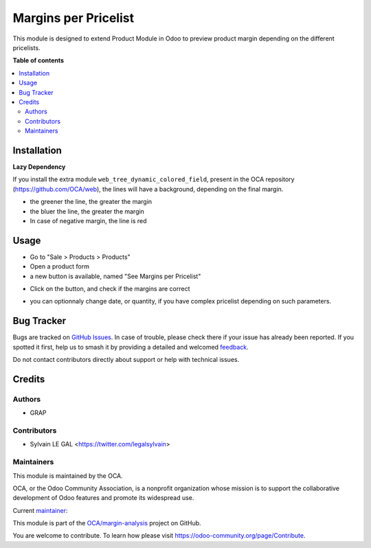 =====================
Margins per Pricelist
=====================

.. 
   !!!!!!!!!!!!!!!!!!!!!!!!!!!!!!!!!!!!!!!!!!!!!!!!!!!!
   !! This file is generated by oca-gen-addon-readme !!
   !! changes will be overwritten.                   !!
   !!!!!!!!!!!!!!!!!!!!!!!!!!!!!!!!!!!!!!!!!!!!!!!!!!!!
   !! source digest: sha256:7ff6e519b82f8f6856346e1aaec54250318636613092a3912179b9da3b9a1e67
   !!!!!!!!!!!!!!!!!!!!!!!!!!!!!!!!!!!!!!!!!!!!!!!!!!!!

.. |badge1| image:: https://img.shields.io/badge/maturity-Beta-yellow.png
    :target: https://odoo-community.org/page/development-status
    :alt: Beta
.. |badge2| image:: https://img.shields.io/badge/licence-AGPL--3-blue.png
    :target: http://www.gnu.org/licenses/agpl-3.0-standalone.html
    :alt: License: AGPL-3
.. |badge3| image:: https://img.shields.io/badge/github-OCA%2Fmargin--analysis-lightgray.png?logo=github
    :target: https://github.com/OCA/margin-analysis/tree/12.0/product_pricelist_margin
    :alt: OCA/margin-analysis
.. |badge4| image:: https://img.shields.io/badge/weblate-Translate%20me-F47D42.png
    :target: https://translation.odoo-community.org/projects/margin-analysis-12-0/margin-analysis-12-0-product_pricelist_margin
    :alt: Translate me on Weblate
.. |badge5| image:: https://img.shields.io/badge/runboat-Try%20me-875A7B.png
    :target: https://runboat.odoo-community.org/builds?repo=OCA/margin-analysis&target_branch=12.0
    :alt: Try me on Runboat

|badge1| |badge2| |badge3| |badge4| |badge5|

This module is designed to extend Product Module in Odoo to preview product margin
depending on the different pricelists.

**Table of contents**

.. contents::
   :local:

Installation
============

**Lazy Dependency**

If you install the extra module ``web_tree_dynamic_colored_field``,
present in the OCA repository (https://github.com/OCA/web),
the lines will have a background, depending on the final margin.

* the greener the line, the greater the margin
* the bluer the line, the greater the margin
* In case of negative margin, the line is red

.. image:: https://raw.githubusercontent.com/OCA/margin-analysis/12.0/product_pricelist_margin/static/description/with_module_web_tree_dynamic_colored_field.png

Usage
=====

* Go to "Sale > Products > Products"

* Open a product form

* a new button is available, named "See Margins per Pricelist"

.. image:: https://raw.githubusercontent.com/OCA/margin-analysis/12.0/product_pricelist_margin/static/description/product_template_form.png

* Click on the button, and check if the margins are correct

.. image:: https://raw.githubusercontent.com/OCA/margin-analysis/12.0/product_pricelist_margin/static/description/wizard_preview_pricelist_margin_form.png

* you can optionnaly change date, or quantity, if you have complex pricelist depending
  on such parameters.

Bug Tracker
===========

Bugs are tracked on `GitHub Issues <https://github.com/OCA/margin-analysis/issues>`_.
In case of trouble, please check there if your issue has already been reported.
If you spotted it first, help us to smash it by providing a detailed and welcomed
`feedback <https://github.com/OCA/margin-analysis/issues/new?body=module:%20product_pricelist_margin%0Aversion:%2012.0%0A%0A**Steps%20to%20reproduce**%0A-%20...%0A%0A**Current%20behavior**%0A%0A**Expected%20behavior**>`_.

Do not contact contributors directly about support or help with technical issues.

Credits
=======

Authors
~~~~~~~

* GRAP

Contributors
~~~~~~~~~~~~

* Sylvain LE GAL <https://twitter.com/legalsylvain>

Maintainers
~~~~~~~~~~~

This module is maintained by the OCA.

.. image:: https://odoo-community.org/logo.png
   :alt: Odoo Community Association
   :target: https://odoo-community.org

OCA, or the Odoo Community Association, is a nonprofit organization whose
mission is to support the collaborative development of Odoo features and
promote its widespread use.

.. |maintainer-legalsylvain| image:: https://github.com/legalsylvain.png?size=40px
    :target: https://github.com/legalsylvain
    :alt: legalsylvain

Current `maintainer <https://odoo-community.org/page/maintainer-role>`__:

|maintainer-legalsylvain| 

This module is part of the `OCA/margin-analysis <https://github.com/OCA/margin-analysis/tree/12.0/product_pricelist_margin>`_ project on GitHub.

You are welcome to contribute. To learn how please visit https://odoo-community.org/page/Contribute.
